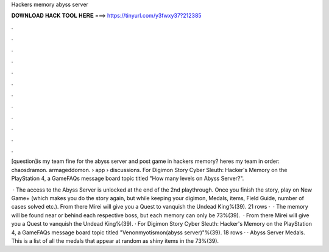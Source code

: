 Hackers memory abyss server



𝐃𝐎𝐖𝐍𝐋𝐎𝐀𝐃 𝐇𝐀𝐂𝐊 𝐓𝐎𝐎𝐋 𝐇𝐄𝐑𝐄 ===> https://tinyurl.com/y3fwxy37?212385



.



.



.



.



.



.



.



.



.



.



.



.

[question]is my team fine for the abyss server and post game in hackers memory? heres my team in order: chaosdramon. armageddomon.  › app › discussions. For Digimon Story Cyber Sleuth: Hacker's Memory on the PlayStation 4, a GameFAQs message board topic titled "How many levels on Abyss Server?".

 · The access to the Abyss Server is unlocked at the end of the 2nd playthrough. Once you finish the story, play on New Game+ (which makes you do the story again, but while keeping your digimon, Medals, items, Field Guide, number of cases solved etc.). From there Mirei will give you a Quest to vanquish the Undead King%(39). 21 rows ·  · The memory will be found near or behind each respective boss, but each memory can only be 73%(39).  · From there Mirei will give you a Quest to vanquish the Undead King%(39). · For Digimon Story Cyber Sleuth: Hacker's Memory on the PlayStation 4, a GameFAQs message board topic titled "Venonmyotismon(abyss server)"%(39). 18 rows · · Abyss Server Medals. This is a list of all the medals that appear at random as shiny items in the 73%(39).
